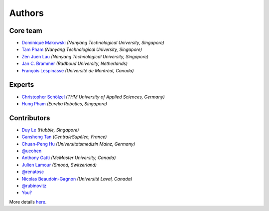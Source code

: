 =======
Authors
=======

Core team
----------------

* `Dominique Makowski <https://github.com/DominiqueMakowski>`_ *(Nanyang Technological University, Singapore)*
* `Tam Pham <https://github.com/Tam-Pham>`_ *(Nanyang Technological University, Singapore)*
* `Zen Juen Lau <https://github.com/zen-juen>`_ *(Nanyang Technological University, Singapore)*
* `Jan C. Brammer <https://github.com/JanCBrammer>`_ *(Radboud University, Netherlands)*
* `François Lespinasse <https://github.com/sangfrois>`_ *(Université de Montréal, Canada)*

Experts
-------------

* `Christopher Schölzel <https://github.com/CSchoel>`_ *(THM University of Applied Sciences, Germany)*
* `Hung Pham <https://github.com/hungpham2511>`_ *(Eureka Robotics, Singapore)*


Contributors
-------------

* `Duy Le <https://github.com/duylp>`_ *(Hubble, Singapore)*
* `Gansheng Tan <https://github.com/GanshengT>`_ *(CentraleSupélec, France)*
* `Chuan-Peng Hu <https://github.com/hcp4715>`_ *(Universitatsmedizin Mainz, Germany)*
* `@ucohen <https://github.com/ucohen>`_
* `Anthony Gatti <https://github.com/gattia>`_ *(McMaster University, Canada)*
* `Julien Lamour <https://github.com/lamourj>`_ *(Smood, Switzerland)*
* `@renatosc <https://github.com/renatosc>`_
* `Nicolas Beaudoin-Gagnon <https://github.com/Fegalf>`_ *(Université Laval, Canada)*
* `@rubinovitz <https://github.com/rubinovitz>`_
* `You? <https://neurokit2.readthedocs.io/en/latest/contributing.html>`_

More details `here <https://github.com/neuropsychology/NeuroKit/graphs/contributors>`_.
